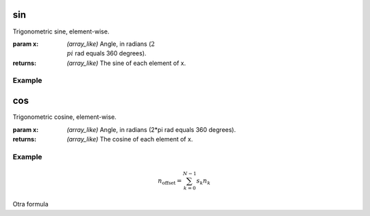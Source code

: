 .. meta::
   :robots: index, follow
   :description: gumath documentation
   :keywords: gumath, trigonometry, sin, Python

.. sectionauthor:: Vital Fernandez <vital-fernandez at gmail.com>

.. _sin:
sin
===

Trigonometric sine, element-wise.

:param x: `(array_like)` Angle, in radians (:math:`2\\pi` rad equals 360 degrees).

:returns: `(array_like)` The sine of each element of x.

Example
^^^^^^^

.. doctest::

   >>> import gumath as gm
   >>> from xnd import xnd
   >>> x = [0.0, 45 * 3.14159/180, 90 * 3.14159/180]
   >>> gm.sin(xnd(x))
   xnd([0.0, 0.70710, 0.99999], type='3 * float64')

.. _cos:
cos
===

Trigonometric cosine, element-wise.

:param x: `(array_like)` Angle, in radians (2*pi rad equals 360 degrees).

:returns: `(array_like)` The cosine of each element of x.

Example
^^^^^^^

.. doctest::

   >>> import gumath as gm
   >>> from xnd import xnd
   >>> x = [0.0, 45 * 3.14159/180, 90 * 3.14159/180]
   >>> gm.cos(xnd(x))
   xnd([1.0, 0.70710, 6.12323e-17], type='3 * float64')

.. math::

    n_{\mathrm{offset}} = \sum_{k=0}^{N-1} s_k n_k

Otra formula